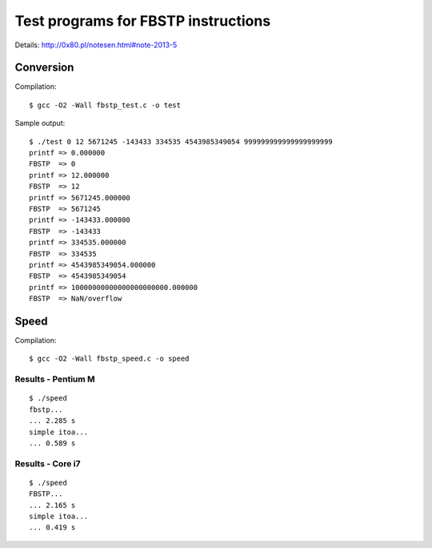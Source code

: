 ========================================================================
              Test programs for FBSTP instructions
========================================================================

Details: http://0x80.pl/notesen.html#note-2013-5


Conversion
------------------------------------------------------------------------

Compilation::

	$ gcc -O2 -Wall fbstp_test.c -o test

Sample output::

	$ ./test 0 12 5671245 -143433 334535 4543985349054 999999999999999999999
	printf => 0.000000
	FBSTP  => 0
	printf => 12.000000
	FBSTP  => 12
	printf => 5671245.000000
	FBSTP  => 5671245
	printf => -143433.000000
	FBSTP  => -143433
	printf => 334535.000000
	FBSTP  => 334535
	printf => 4543985349054.000000
	FBSTP  => 4543985349054
	printf => 10000000000000000000000.000000
	FBSTP  => NaN/overflow


Speed
------------------------------------------------------------------------

Compilation::

	$ gcc -O2 -Wall fbstp_speed.c -o speed


Results - Pentium M
~~~~~~~~~~~~~~~~~~~~~~~~~~~~~~~~~~~~~~~~~~~~~~~~~~~~~~~~~~~~~~~~~~~~~~~~

::

	$ ./speed 
	fbstp...
	... 2.285 s
	simple itoa...
	... 0.589 s


Results - Core i7
~~~~~~~~~~~~~~~~~~~~~~~~~~~~~~~~~~~~~~~~~~~~~~~~~~~~~~~~~~~~~~~~~~~~~~~~

::

	$ ./speed 
	FBSTP...
	... 2.165 s
	simple itoa...
	... 0.419 s
